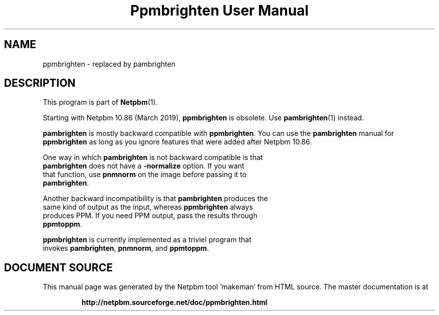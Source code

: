 \
.\" This man page was generated by the Netpbm tool 'makeman' from HTML source.
.\" Do not hand-hack it!  If you have bug fixes or improvements, please find
.\" the corresponding HTML page on the Netpbm website, generate a patch
.\" against that, and send it to the Netpbm maintainer.
.TH "Ppmbrighten User Manual" 1 "09 August 2020" "netpbm documentation"

.SH NAME

ppmbrighten - replaced by pambrighten

.SH DESCRIPTION
.PP
This program is part of
.BR "Netpbm" (1)\c
\&.
.PP
Starting with Netpbm 10.86 (March 2019), \fBppmbrighten\fP is
obsolete.  Use
.BR "\fBpambrighten\fP" (1)\c
\& instead.

\fBpambrighten\fP is mostly backward compatible with \fBppmbrighten\fP.  You
can use the \fBpambrighten\fP manual for \fBppmbrighten\fP as long as you
ignore features that were added after Netpbm 10.86.
.PP
One way in which \fBpambrighten\fP is not backward compatible is that
  \fBpambrighten\fP does not have a \fB-normalize\fP option.  If you want
  that function, use \fBpnmnorm\fP on the image before passing it to
  \fBpambrighten\fP.
.PP
Another backward incompatibility is that \fBpambrighten\fP produces the
  same kind of output as the input, whereas \fBppmbrighten\fP always
  produces PPM.  If you need PPM output, pass the results through
  \fBppmtoppm\fP.
.PP
\fBppmbrighten\fP is currently implemented as a triviel program that
  invokes \fBpambrighten\fP, \fBpnmnorm\fP, and \fBppmtoppm\fP.
  
.SH DOCUMENT SOURCE
This manual page was generated by the Netpbm tool 'makeman' from HTML
source.  The master documentation is at
.IP
.B http://netpbm.sourceforge.net/doc/ppmbrighten.html
.PP